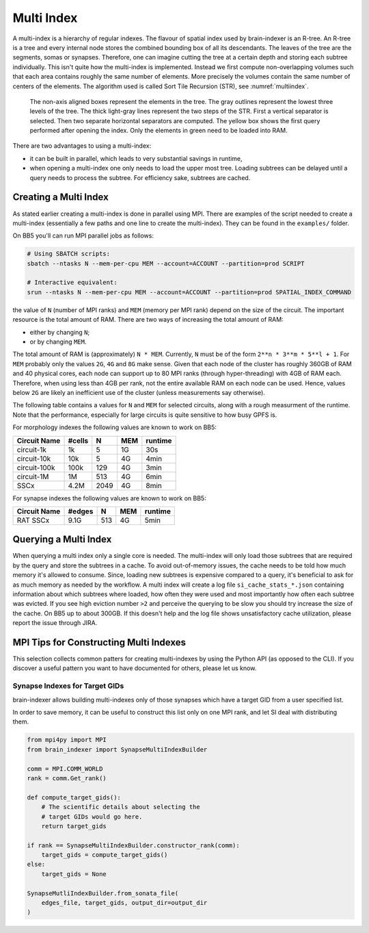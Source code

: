 .. _Multi Index:

Multi Index
===========
A multi-index is a hierarchy of regular indexes. The flavour of spatial index
used by brain-indexer is an R-tree. An R-tree is a tree and every internal node
stores the combined bounding box of all its descendants. The leaves of the tree
are the segments, somas or synapses. Therefore, one can imagine cutting the
tree at a certain depth and storing each subtree individually. This isn't quite
how the multi-index is implemented. Instead we first compute non-overlapping
volumes such that each area contains roughly the same number of elements. More
precisely the volumes contain the same number of centers of the elements. The
algorithm used is called Sort Tile Recursion (STR), see :numref:`multiindex`.


.. _multiindex:
.. figure:: img/multi_index.png
   :scale: 20 %

   The non-axis aligned boxes represent the elements in the tree. The
   gray outlines represent the lowest three levels of the tree. The thick
   light-gray lines represent the two steps of the STR. First a vertical
   separator is selected. Then two separate horizontal separators are computed.
   The yellow box shows the first query performed after opening the index. Only the
   elements in green need to be loaded into RAM.

There are two advantages to using a multi-index:

* it can be built in parallel, which leads to very substantial savings in
  runtime,
* when opening a multi-index one only needs to load the upper most tree.
  Loading subtrees can be delayed until a query needs to process the subtree.
  For efficiency sake, subtrees are cached.

Creating a Multi Index
----------------------
As stated earlier creating a multi-index is done in parallel using MPI. There
are examples of the script needed to create a multi-index (essentially a few
paths and one line to create the multi-index). They can be found in the
``examples/`` folder.

On BB5 you'll can run MPI parallel jobs as follows:

.. code-block:: bash

    # Using SBATCH scripts:
    sbatch --ntasks N --mem-per-cpu MEM --account=ACCOUNT --partition=prod SCRIPT

    # Interactive equivalent:
    srun --ntasks N --mem-per-cpu MEM --account=ACCOUNT --partition=prod SPATIAL_INDEX_COMMAND

the value of ``N`` (number of MPI ranks) and ``MEM`` (memory per MPI rank)
depend on the size of the circuit. The important resource is the total amount
of RAM. There are two ways of increasing the total amount of RAM:

* either by changing ``N``;
* or by changing ``MEM``.

The total amount of RAM is (approximately) ``N * MEM``. Currently, ``N`` must
be of the form ``2**n * 3**m * 5**l + 1``. For ``MEM`` probably only the values
``2G``, ``4G`` and ``8G`` make sense. Given that each node of the cluster has
roughly 360GB of RAM and 40 physical cores, each node can support up to 80 MPI
ranks (through hyper-threading) with 4GB of RAM each. Therefore, when using
less than 4GB per rank, not the entire available RAM on each node can be used.
Hence, values below ``2G`` are likely an inefficient use of the cluster (unless
measurements say otherwise).

The following table contains a values for ``N`` and ``MEM`` for selected
circuits, along with a rough measurment of the runtime. Note that the
performance, especially for large circuits is quite sensitive to how busy GPFS
is.

For morphology indexes the following values are known to work on BB5:

============== ======== ====== ====== ==========
Circuit Name    #cells      N    MEM    runtime
============== ======== ====== ====== ==========
circuit-1k          1k      5     1G      30s
circuit-10k        10k      5     4G       4min
circuit-100k      100k    129     4G       3min
circuit-1M          1M    513     4G       6min

SSCx              4.2M   2049     4G       8min
============== ======== ====== ====== ==========

For synapse indexes the following values are known to work on BB5:

============== ======== ====== ====== ==========
Circuit Name    #edges      N    MEM    runtime
============== ======== ====== ====== ==========
RAT SSCx          9.1G    513     4G       5min
============== ======== ====== ====== ==========


Querying a Multi Index
----------------------
When querying a multi index only a single core is needed. The multi-index
will only load those subtrees that are required by the query and store the
subtrees in a cache. To avoid out-of-memory issues, the cache needs to be
told how much memory it's allowed to consume. Since, loading new subtrees is
expensive compared to a query, it's beneficial to ask for as much memory as
needed by the workflow. A multi index will create a log file
``si_cache_stats_*.json`` containing information about which subtrees where
loaded, how often they were used and most importantly how often each subtree
was evicted. If you see high eviction number ``>2`` and perceive the querying
to be slow you should try increase the size of the cache. On BB5 up to about
300GB. If this doesn't help and the log file shows unsatisfactory cache
utilization, please report the issue through JIRA.


MPI Tips for Constructing Multi Indexes
---------------------------------------
This selection collects common patters for creating multi-indexes by using the
Python API (as opposed to the CLI). If you discover a useful pattern you want to
have documented for others, please let us know.

Synapse Indexes for Target GIDs
~~~~~~~~~~~~~~~~~~~~~~~~~~~~~~~
brain-indexer allows building multi-indexes only of those synapses which have a
target GID from a user specified list.

In order to save memory, it can be useful to construct this list only on one
MPI rank, and let SI deal with distributing them.

.. code-block:: python

    from mpi4py import MPI
    from brain_indexer import SynapseMultiIndexBuilder

    comm = MPI.COMM_WORLD
    rank = comm.Get_rank()

    def compute_target_gids():
        # The scientific details about selecting the
        # target GIDs would go here.
        return target_gids

    if rank == SynapseMultiIndexBuilder.constructor_rank(comm):
        target_gids = compute_target_gids()
    else:
        target_gids = None

    SynapseMutliIndexBuilder.from_sonata_file(
        edges_file, target_gids, output_dir=output_dir
    )
